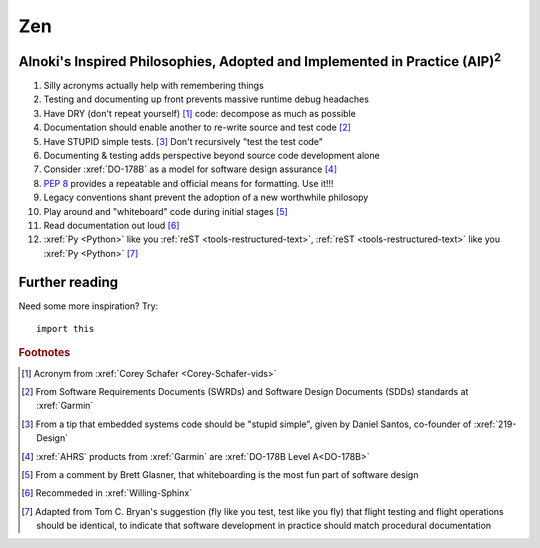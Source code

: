 .. 5863379


###
Zen
###


*******************************************************************************************
Alnoki's Inspired Philosophies, Adopted and Implemented in Practice (AIP)\ :superscript:`2`
*******************************************************************************************

#. Silly acronyms actually help with remembering things
#. Testing and documenting up front prevents massive runtime debug headaches
#. Have DRY (don't repeat yourself) [#]_ code: decompose as much as possible
#. Documentation should enable another to re-write source and test code [#]_
#. Have STUPID simple tests. [#]_ Don't recursively "test the test code"
#. Documenting & testing adds perspective beyond source code development alone
#. Consider :xref:`DO-178B` as a model for software design assurance [#]_
#. :pep:`8` provides a repeatable and official means for formatting. Use it!!!
#. Legacy conventions shant prevent the adoption of a new worthwhile philosopy
#. Play around and "whiteboard" code during initial stages [#]_
#. Read documentation out loud [#]_
#. :xref:`Py <Python>` like you :ref:`reST <tools-restructured-text>`,
   :ref:`reST <tools-restructured-text>` like you :xref:`Py <Python>` [#]_


***************
Further reading
***************

Need some more inspiration? Try::

    import this

.. rubric:: Footnotes

.. [#] Acronym from :xref:`Corey Schafer <Corey-Schafer-vids>`
.. [#] From Software Requirements Documents (SWRDs) and Software Design
   Documents (SDDs) standards at :xref:`Garmin`
.. [#] From a tip that embedded systems code should be "stupid simple", given
   by Daniel Santos, co-founder of :xref:`219-Design`
.. [#] :xref:`AHRS` products from :xref:`Garmin` are
   :xref:`DO-178B Level A<DO-178B>`
.. [#] From a comment by Brett Glasner, that whiteboarding is the most
   fun part of software design
.. [#] Recommeded in :xref:`Willing-Sphinx`
.. [#] Adapted from Tom C. Bryan's suggestion (fly like you test, test like you
   fly) that flight testing and flight operations should be identical, to
   indicate that software development in practice should match procedural
   documentation
